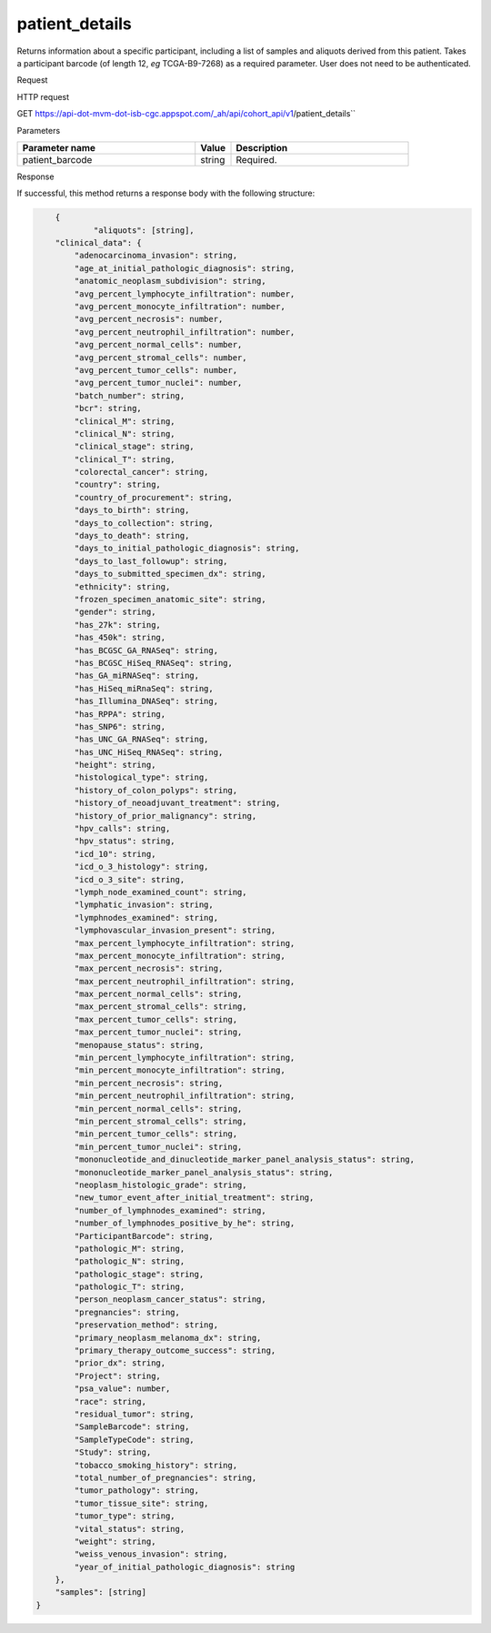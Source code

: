 patient_details
###############
Returns information about a specific participant, including a list of samples and aliquots derived from this patient. Takes a participant barcode (of length 12, *eg* TCGA-B9-7268) as a required parameter. User does not need to be authenticated.

Request

HTTP request

GET https://api-dot-mvm-dot-isb-cgc.appspot.com/_ah/api/cohort_api/v1/patient_details``

Parameters

.. csv-table::
	:header: "**Parameter name**", "**Value**", "**Description**"
	:widths: 50, 10, 50

	patient_barcode,string,Required.


Response

If successful, this method returns a response body with the following structure:

.. code-block:: javascript

	{
		"aliquots": [string],
        "clinical_data": {
            "adenocarcinoma_invasion": string,
            "age_at_initial_pathologic_diagnosis": string,
            "anatomic_neoplasm_subdivision": string,
            "avg_percent_lymphocyte_infiltration": number,
            "avg_percent_monocyte_infiltration": number,
            "avg_percent_necrosis": number,
            "avg_percent_neutrophil_infiltration": number,
            "avg_percent_normal_cells": number,
            "avg_percent_stromal_cells": number,
            "avg_percent_tumor_cells": number,
            "avg_percent_tumor_nuclei": number,
            "batch_number": string,
            "bcr": string,
            "clinical_M": string,
            "clinical_N": string,
            "clinical_stage": string,
            "clinical_T": string,
            "colorectal_cancer": string,
            "country": string,
            "country_of_procurement": string,
            "days_to_birth": string,
            "days_to_collection": string,
            "days_to_death": string,
            "days_to_initial_pathologic_diagnosis": string,
            "days_to_last_followup": string,
            "days_to_submitted_specimen_dx": string,
            "ethnicity": string,
            "frozen_specimen_anatomic_site": string,
            "gender": string,
            "has_27k": string,
            "has_450k": string,
            "has_BCGSC_GA_RNASeq": string,
            "has_BCGSC_HiSeq_RNASeq": string,
            "has_GA_miRNASeq": string,
            "has_HiSeq_miRnaSeq": string,
            "has_Illumina_DNASeq": string,
            "has_RPPA": string,
            "has_SNP6": string,
            "has_UNC_GA_RNASeq": string,
            "has_UNC_HiSeq_RNASeq": string,
            "height": string,
            "histological_type": string,
            "history_of_colon_polyps": string,
            "history_of_neoadjuvant_treatment": string,
            "history_of_prior_malignancy": string,
            "hpv_calls": string,
            "hpv_status": string,
            "icd_10": string,
            "icd_o_3_histology": string,
            "icd_o_3_site": string,
            "lymph_node_examined_count": string,
            "lymphatic_invasion": string,
            "lymphnodes_examined": string,
            "lymphovascular_invasion_present": string,
            "max_percent_lymphocyte_infiltration": string,
            "max_percent_monocyte_infiltration": string,
            "max_percent_necrosis": string,
            "max_percent_neutrophil_infiltration": string,
            "max_percent_normal_cells": string,
            "max_percent_stromal_cells": string,
            "max_percent_tumor_cells": string,
            "max_percent_tumor_nuclei": string,
            "menopause_status": string,
            "min_percent_lymphocyte_infiltration": string,
            "min_percent_monocyte_infiltration": string,
            "min_percent_necrosis": string,
            "min_percent_neutrophil_infiltration": string,
            "min_percent_normal_cells": string,
            "min_percent_stromal_cells": string,
            "min_percent_tumor_cells": string,
            "min_percent_tumor_nuclei": string,
            "mononucleotide_and_dinucleotide_marker_panel_analysis_status": string,
            "mononucleotide_marker_panel_analysis_status": string,
            "neoplasm_histologic_grade": string,
            "new_tumor_event_after_initial_treatment": string,
            "number_of_lymphnodes_examined": string,
            "number_of_lymphnodes_positive_by_he": string,
            "ParticipantBarcode": string,
            "pathologic_M": string,
            "pathologic_N": string,
            "pathologic_stage": string,
            "pathologic_T": string,
            "person_neoplasm_cancer_status": string,
            "pregnancies": string,
            "preservation_method": string,
            "primary_neoplasm_melanoma_dx": string,
            "primary_therapy_outcome_success": string,
            "prior_dx": string,
            "Project": string,
            "psa_value": number,
            "race": string,
            "residual_tumor": string,
            "SampleBarcode": string,
            "SampleTypeCode": string,
            "Study": string,
            "tobacco_smoking_history": string,
            "total_number_of_pregnancies": string,
            "tumor_pathology": string,
            "tumor_tissue_site": string,
            "tumor_type": string,
            "vital_status": string,
            "weight": string,
            "weiss_venous_invasion": string,
            "year_of_initial_pathologic_diagnosis": string
        },
        "samples": [string]
    }

.. csv-table::
	:header: "**Parameter name**", "**Value**", "**Description**"
	:widths: 50, 10, 50

	aliquots[], list, List of barcodes of aliquots taken from this participant.
	clinical_data, nested object, The clinical data about the participant.
	clinical_data.adenocarcinoma_invasion, string, Text term to indicate a histologic diagnosis of invasive adenocarcinoma in a tissue specimen.
	clinical_data.age_at_initial_pathologic_diagnosis, string, Age at which a condition or disease was first diagnosed in years.
	clinical_data.anatomic_neoplasm_subdivision, string, Text term to describe the spatial location, subdivisions and/or anatomic site name of a tumor.
	clinical_data.avg_percent_lymphocyte_infiltration, number, Average in the series of numeric values to represent the percentage of lymphocyte infiltration in a malignant tumor sample or specimen.
	clinical_data.avg_percent_monocyte_infiltration, number, Average in the series of numeric values to represent the percentage of monocyte infiltration in a malignant tumor sample or specimen.
	clinical_data.avg_percent_necrosis, number, Average in the series of numeric values to represent the percentage of cell death in a malignant tumor sample or specimen.
	clinical_data.avg_percent_neutrophil_infiltration, number, Average in the series of numeric values to represent the percentage of neutrophil infiltration in a malignant tumor sample or specimen.
	clinical_data.avg_percent_normal_cells, number, Average in the series of numeric values to represent the percentage of normal cells in a malignant tumor sample or specimen.
	clinical_data.avg_percent_stromal_cells, number, Average in the series of numeric values to represent the percentage of stromal cells in a malignant tumor sample or specimen.
	clinical_data.avg_percent_tumor_cells, number, Average in the series of numeric values to represent the percentage of tumor cells in a malignant tumor sample or specimen.
	clinical_data.avg_percent_tumor_nuclei, number, Average in the series of numeric values to represent the percentage of tumor nuclei in a malignant tumor sample or specimen.
	clinical_data.batch_number, string, Groups samples by the batch they were processed in.
	clinical_data.bcr, string, A TCGA center where samples are carefully catalogued, processed, quality-checked and stored along with participant clinical information.
	clinical_data.clinical_M, string, Extent of the distant metastasis for the cancer based on evidence obtained from clinical assessment parameters determined prior to treatment.
	clinical_data.clinical_N, string, Extent of the regional lymph node involvement for the cancer based on evidence obtained from clinical assessment parameters determined prior to treatment.
	clinical_data.clinical_stage, string, Stage group determined from clinical information on the tumor (T), regional node (N) and metastases (M) and by grouping cases with similar prognosis.
	clinical_data.clinical_T, string, Extent of the primary cancer based on evidence obtained from clinical assessment parameters determined prior to treatment.
	clinical_data.colorectal_cancer, string, Text term to signify whether a patient has been diagnosed with colorectal cancer.
	clinical_data.country, string, Text to identify the name of the state, province, or country in which the sample was procured.
	clinical_data.country_of_procurement, string, Text to identify the name of the state, province, or country in which the sample was procured.
	clinical_data.days_to_birth, string, Time interval from a person's date of birth to the date of initial pathologic diagnosis, represented as a calculated number of days.
	clinical_data.days_to_collection, string, 
	clinical_data.days_to_death, string, Time interval from a person's date of death to the date of initial pathologic diagnosis, represented as a calculated number of days.
	clinical_data.days_to_initial_pathologic_diagnosis, string, Numeric value to represent the day of an individual's initial pathologic diagnosis of cancer.
	clinical_data.days_to_last_followup, string, Time interval from the date of last followup to the date of initial pathologic diagnosis, represented as a calculated number of days.
	clinical_data.days_to_submitted_specimen_dx, string, Time interval from the date of diagnosis of the submitted sample to the date of initial pathologic diagnosis, represented as a calculated number of days.
	clinical_data.ethnicity, string, The text for reporting information about ethnicity based on the Office of Management and Budget (OMB) categories.
	clinical_data.frozen_specimen_anatomic_site, string, Text description of the origin and the anatomic site regarding the frozen biospecimen tumor tissue sample.
	clinical_data.gender, string, Text designations that identify gender.
	clinical_data.has_27k, string, Indicates if a sample has methylation data from the Illumina 27k platform. 'True', 'False', or 'None'.
	clinical_data.has_450k, string, Indicates if a sample has methylation data from the Illumina 450k platform. 'True', 'False', or 'None'.
	clinical_data.has_BCGSC_GA_RNASeq, string, Indicates if a sample has RNA sequencing data from the IlluminaGA platform and the BCGSC pipeline. 'True', 'False', or 'None'.
	clinical_data.has_BCGSC_HiSeq_RNASeq, string, Indicates if a sample has RNA sequencing data from the IlluminaHiSeq platform and the BCGSC pipeline. 'True', 'False', or 'None'.
	clinical_data.has_GA_miRNASeq, string, Indicates if a sample has microRNA data from the IlluminaGA platform. 'True', 'False', or 'None'.
	clinical_data.has_HiSeq_miRnaSeq, string, Indicates if a sample has microRNA data from the IlluminaHiSeq platform. 'True', 'False', or 'None'.
	clinical_data.has_Illumina_DNASeq, string, Indicates if a sample has gene sequencing data. 'True', 'False', or 'None'.
	clinical_data.has_RPPA, string, Indicates if a sample has protein array data. 'True', 'False', or 'None'.
	clinical_data.has_SNP6, string, Indicates if a sample has copy number data. 'True', 'False', or 'None'.
	clinical_data.has_UNC_GA_RNASeq, string, Indicates if a sample has RNA sequencing data from the IlluminaGA platform and the UNC pipeline. 'True', 'False', or 'None'.
	clinical_data.has_UNC_HiSeq_RNASeq, string, Indicates if a sample has RNA sequencing data from the IlluminaHiSeq platform and the UNC pipeline. 'True', 'False', or 'None'.
	clinical_data.height, string, The height of the patient in centimeters.
	clinical_data.histological_type, string, Text term for the structural pattern of cancer cells used to define a microscopic diagnosis.
	clinical_data.history_of_colon_polyps, string, Yes/No indicator to describe if the subject had a previous history of colon polyps as noted in the history/physical or previous endoscopic report(s).
	clinical_data.history_of_neoadjuvant_treatment, string, Text term to describe the patient's history of neoadjuvant treatment and the kind of treatment given prior to resection of the tumor.
	clinical_data.history_of_prior_malignancy, string, Text term to describe the patient's history of prior cancer diagnosis and the spatial location of any previous cancer occurrence.
	clinical_data.hpv_calls, string, Results of HPV tests.
	clinical_data.hpv_status, string, Current HPV status.
	clinical_data.icd_10, string, The tenth version of the International Classification of Disease (ICD).
	clinical_data.icd_o_3_histology, string, The third edition of the International Classification of Diseases for Oncology.
	clinical_data.icd_o_3_site, string, The third edition of the International Classification of Diseases for Oncology.
	clinical_data.lymph_node_examined_count, string, 
	clinical_data.lymphatic_invasion, string, A yes/no indicator to ask if malignant cells are present in small or thin-walled vessels suggesting lymphatic involvement.
	clinical_data.lymphnodes_examined, string, A yes/no/unknown indicator whether a lymph node assessment was performed at the primary presentation of disease.
	clinical_data.lymphovascular_invasion_present, string, A yes/no indicator to ask if large vessel (vascular) invasion or small, thin-walled (lymphatic) invasion was detected in a tumor specimen.
	clinical_data.max_percent_lymphocyte_infiltration, string, Maximum in the series of numeric values to represent the percentage of lymphocyte infiltration in a malignant tumor sample or specimen.
	clinical_data.max_percent_monocyte_infiltration, string, Maximum in the series of numeric values to represent the percentage of monocyte infiltration in a malignant tumor sample or specimen.
	clinical_data.max_percent_necrosis, string, Maximum in the series of numeric values to represent the percentage of cell death in a malignant tumor sample or specimen.
	clinical_data.max_percent_neutrophil_infiltration, string, Maximum in the series of numeric values to represent the percentage of neutrophil infiltration in a malignant tumor sample or specimen.
	clinical_data.max_percent_normal_cells, string, Maximum in the series of numeric values to represent the percentage of normal cells in a malignant tumor sample or specimen.
	clinical_data.max_percent_stromal_cells, string, Maximum in the series of numeric values to represent the percentage of stromal cells in a malignant tumor sample or specimen.
	clinical_data.max_percent_tumor_cells, string, Maximum in the series of numeric values to represent the percentage of tumor cells in a malignant tumor sample or specimen.
	clinical_data.max_percent_tumor_nuclei, string, Maximum in the series of numeric values to represent the percentage of tumor nuclei in a malignant tumor sample or specimen.
	clinical_data.menopause_status, string, Text term to signify the status of a woman's menopause, the permanent cessation of menses, usually defined by 6 to 12 months of amenorrhea.
	clinical_data.min_percent_lymphocyte_infiltration, string, Minimum in the series of numeric values to represent the percentage of lymphcyte infiltration in a malignant tumor sample or specimen.
	clinical_data.min_percent_monocyte_infiltration, string, Minimum in the series of numeric values to represent the percentage of monocyte infiltration in a malignant tumor sample or specimen.
	clinical_data.min_percent_necrosis, string, Minimum in the series of numeric values to represent the percentage of cell death in a malignant tumor sample or specimen.
	clinical_data.min_percent_neutrophil_infiltration, string, Minimum in the series of numeric values to represent the percentage of neutrophil infiltration in a malignant tumor sample or specimen.
	clinical_data.min_percent_normal_cells, string, Minimum in the series of numeric values to represent the percentage of normal cells in a malignant tumor sample or specimen.
	clinical_data.min_percent_stromal_cells, string, Minimum in the series of numeric values to represent the percentage of stromal cells in a malignant tumor sample or specimen.
	clinical_data.min_percent_tumor_cells, string, Minimum in the series of numeric values to represent the percentage of tumor cells in a malignant tumor sample or specimen.
	clinical_data.min_percent_tumor_nuclei, string, Minimum in the series of numeric values to represent the percentage of tumor nuclei in a malignant tumor sample or specimen.
	clinical_data.mononucleotide_and_dinucleotide_marker_panel_analysis_status, string, Text result of microsatellite instability (MSI) testing at using a mononucleotide and dinucleotide microsatellite panel.
	clinical_data.mononucleotide_marker_panel_analysis_status, string, Text result of microsatellite instability (MSI) testing using a mononucleotide microsatellite panel.
	clinical_data.neoplasm_histologic_grade, string, Numeric value to express the degree of abnormality of cancer cells, a measure of differentiation and aggressiveness.
	clinical_data.new_tumor_event_after_initial_treatment, string, Yes/No/Unknown indicator to identify whether a patient has had a new tumor event after initial treatment.
	clinical_data.number_of_lymphnodes_examined, string, The total number of lymph nodes removed and pathologically assessed for disease.
	clinical_data.number_of_lymphnodes_positive_by_he, string, Numeric value to signify the count of positive lymph nodes identified through hematoxylin and eosin (H&E) staining light microscopy.
	clinical_data.ParticipantBarcode, string, Participant barcode.
	clinical_data.pathologic_M, string, Code to represent the defined absence or presence of distant spread or metastases (M) to locations via vascular channels or lymphatics beyond the regional lymph nodes, using criteria established by the American Joint Committee on Cancer (AJCC).
	clinical_data.pathologic_N, string, The codes that represent the stage of cancer based on the nodes present (N stage) according to criteria based on multiple editions of the AJCC's Cancer Staging Manual.
	clinical_data.pathologic_stage, string, The extent of a cancer, especially whether the disease has spread from the original site to other parts of the body based on AJCC staging criteria.
	clinical_data.pathologic_T, string, Code of pathological T (primary tumor) to define the size or contiguous extension of the primary tumor (T), using staging criteria from the American Joint Committee on Cancer (AJCC).
	clinical_data.person_neoplasm_cancer_status, string, The state or condition of an individual's neoplasm at a particular point in time.
	clinical_data.pregnancies, string, Value to describe the number of full-term pregnancies that a woman has experienced.
	clinical_data.preservation_method, string, 
	clinical_data.primary_neoplasm_melanoma_dx, string, Text indicator to signify whether a person had a primary diagnosis of melanoma.
	clinical_data.primary_therapy_outcome_success, string, Measure of success.
	clinical_data.prior_dx, string, Text term to describe the patient's history of prior cancer diagnosis and the spatial location of any previous cancer occurrence.
	clinical_data.Project, string, Project name, e.g. 'TCGA'.
	clinical_data.psa_value, number, The lab value that represents the results of the most recent (post-operative) prostatic-specific antigen (PSA) in the blood.
	clinical_data.race, string, The text for reporting information about race based on the Office of Management and Budget (OMB) categories.
	clinical_data.residual_tumor, string, Text terms to describe the status of a tissue margin following surgical resection.
	clinical_data.SampleBarcode, string, The barcode assigned by TCGA to a sample from a Participant.
	clinical_data.SampleTypeCode, string, The type of the sample tumor or normal tissue cell or blood sample provided by a participant.
	clinical_data.Study, string, Tumor type abbreviation, e.g. 'BRCA'. 
	clinical_data.tobacco_smoking_history, string, Category describing current smoking status and smoking history as self-reported by a patient.
	clinical_data.total_number_of_pregnancies, string, 
	clinical_data.tumor_pathology, string, 
	clinical_data.tumor_tissue_site, string, Text term that describes the anatomic site of the tumor or disease.
	clinical_data.tumor_type, string, Text term to identify the morphologic subtype of papillary renal cell carcinoma.
	clinical_data.vital_status, string, The survival state of the person registered on the protocol.
	clinical_data.weight, string, The weight of the patient measured in kilograms.
	clinical_data.weiss_venous_invasion, string, The result of an assessment using the Weiss histopathologic criteria.
	clinical_data.year_of_initial_pathologic_diagnosis, string, Numeric value to represent the year of an individual's initial pathologic diagnosis of cancer.
	samples[], list, List of barcodes of samples taken from this participant.

